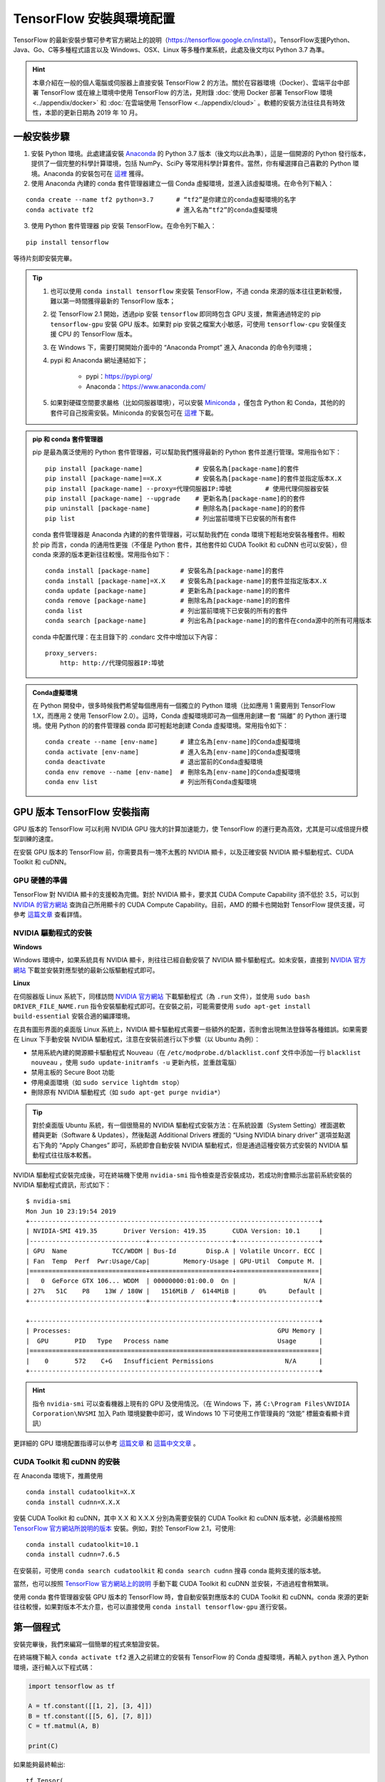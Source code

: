 TensorFlow 安裝與環境配置
======================================

TensorFlow 的最新安裝步驟可參考官方網站上的說明（https://tensorflow.google.cn/install）。TensorFlow支援Python、Java、Go、C等多種程式語言以及 Windows、OSX、Linux 等多種作業系統，此處及後文均以 Python 3.7 為準。

.. hint:: 本章介紹在一般的個人電腦或伺服器上直接安裝 TensorFlow 2 的方法。關於在容器環境（Docker）、雲端平台中部署 TensorFlow 或在線上環境中使用 TensorFlow 的方法，見附錄 :doc:`使用 Docker 部署 TensorFlow 環境 <../appendix/docker>` 和 :doc:`在雲端使用 TensorFlow <../appendix/cloud>` 。軟體的安裝方法往往具有時效性，本節的更新日期為 2019 年 10 月。

一般安裝步驟
^^^^^^^^^^^^^^^^^^^^^^^^^^^^^^^^^^^^^^^^^^^^

1. 安裝 Python 環境。此處建議安裝 `Anaconda <https://www.anaconda.com/>`_ 的 Python 3.7 版本（後文均以此為準），這是一個開源的 Python 發行版本，提供了一個完整的科學計算環境，包括 NumPy、SciPy 等常用科學計算套件。當然，你有權選擇自己喜歡的 Python 環境。Anaconda 的安裝包可在 `這裡 <https://mirrors.tuna.tsinghua.edu.cn/anaconda/archive/>`_ 獲得。

2. 使用 Anaconda 內建的 conda 套件管理器建立一個 Conda 虛擬環境，並進入該虛擬環境。在命令列下輸入：

::

    conda create --name tf2 python=3.7      # “tf2”是你建立的conda虛擬環境的名字
    conda activate tf2                      # 進入名為“tf2”的conda虛擬環境

3. 使用 Python 套件管理器 pip 安裝 TensorFlow。在命令列下輸入：

::

    pip install tensorflow

等待片刻即安裝完畢。

.. tip:: 

    1. 也可以使用 ``conda install tensorflow`` 來安裝 TensorFlow，不過 conda 來源的版本往往更新較慢，難以第一時間獲得最新的 TensorFlow 版本；
    2. 從 TensorFlow 2.1 開始，透過pip 安裝 ``tensorflow`` 即同時包含 GPU 支援，無需通過特定的 pip ``tensorflow-gpu`` 安裝 GPU 版本。如果對 pip 安裝之檔案大小敏感，可使用 ``tensorflow-cpu`` 安裝僅支援 CPU 的 TensorFlow 版本。
    3. 在 Windows 下，需要打開開始介面中的 “Anaconda Prompt” 進入 Anaconda 的命令列環境；
    4. pypi 和 Anaconda 網址連結如下；
        
        - pypi：https://pypi.org/
        - Anaconda：https://www.anaconda.com/
    5. 如果對硬碟空間要求嚴格（比如伺服器環境），可以安裝 `Miniconda <https://docs.conda.io/en/latest/miniconda.html>`_ ，僅包含 Python 和 Conda，其他的的套件可自己按需安裝。Miniconda 的安裝包可在 `這裡 <https://mirrors.tuna.tsinghua.edu.cn/anaconda/miniconda/>`_ 下載。

.. admonition:: pip 和 conda 套件管理器

    pip 是最為廣泛使用的 Python 套件管理器，可以幫助我們獲得最新的 Python 套件並進行管理。常用指令如下：

    ::

        pip install [package-name]              # 安裝名為[package-name]的套件
        pip install [package-name]==X.X         # 安裝名為[package-name]的套件並指定版本X.X
        pip install [package-name] --proxy=代理伺服器IP:埠號         # 使用代理伺服器安裝
        pip install [package-name] --upgrade    # 更新名為[package-name]的的套件
        pip uninstall [package-name]            # 刪除名為[package-name]的的套件
        pip list                                # 列出當前環境下已安裝的所有套件
    
    conda 套件管理器是 Anaconda 內建的的套件管理器，可以幫助我們在 conda 環境下輕鬆地安裝各種套件。相較於 pip 而言，conda 的通用性更強（不僅是 Python 套件，其他套件如 CUDA Toolkit 和 cuDNN 也可以安裝），但 conda 來源的版本更新往往較慢。常用指令如下：

    ::

        conda install [package-name]        # 安裝名為[package-name]的套件
        conda install [package-name]=X.X    # 安裝名為[package-name]的套件並指定版本X.X
        conda update [package-name]         # 更新名為[package-name]的的套件
        conda remove [package-name]         # 刪除名為[package-name]的的套件
        conda list                          # 列出當前環境下已安裝的所有的套件
        conda search [package-name]         # 列出名為[package-name]的的套件在conda源中的所有可用版本

    conda 中配置代理：在主目錄下的 .condarc 文件中增加以下內容：

    ::

        proxy_servers:
            http: http://代理伺服器IP:埠號

.. admonition:: Conda虛擬環境

    在 Python 開發中，很多時候我們希望每個應用有一個獨立的 Python 環境（比如應用 1 需要用到 TensorFlow 1.X，而應用 2 使用 TensorFlow 2.0）。這時，Conda 虛擬環境即可為一個應用創建一套 “隔離” 的 Python 運行環境。使用 Python 的的套件管理器 conda 即可輕鬆地創建 Conda 虛擬環境。常用指令如下：

    ::

        conda create --name [env-name]      # 建立名為[env-name]的Conda虛擬環境
        conda activate [env-name]           # 進入名為[env-name]的Conda虛擬環境
        conda deactivate                    # 退出當前的Conda虛擬環境
        conda env remove --name [env-name]  # 刪除名為[env-name]的Conda虛擬環境
        conda env list                      # 列出所有Conda虛擬環境

.. _gpu_tensorflow:

GPU 版本 TensorFlow 安裝指南
^^^^^^^^^^^^^^^^^^^^^^^^^^^^^^^^^^^^^^^^^^^^

GPU 版本的 TensorFlow 可以利用 NVIDIA GPU 強大的計算加速能力，使 TensorFlow 的運行更為高效，尤其是可以成倍提升模型訓練的速度。

在安裝 GPU 版本的 TensorFlow 前，你需要具有一塊不太舊的 NVIDIA 顯卡，以及正確安裝 NVIDIA 顯卡驅動程式、CUDA Toolkit 和 cuDNN。

GPU 硬體的準備
-------------------------------------------

TensorFlow 對 NVIDIA 顯卡的支援較為完備。對於 NVIDIA 顯卡，要求其 CUDA Compute Capability 須不低於 3.5，可以到 `NVIDIA 的官方網站 <https://developer.nvidia.com/cuda-gpus/>`_ 查詢自己所用顯卡的 CUDA Compute Capability。目前，AMD 的顯卡也開始對 TensorFlow 提供支援，可參考  `這篇文章 <https://medium.com/tensorflow/amd-rocm-gpu-support-for-tensorflow-33c78cc6a6cf>`_  查看詳情。

NVIDIA 驅動程式的安裝
-------------------------------------------

**Windows** 

Windows 環境中，如果系統具有 NVIDIA 顯卡，則往往已經自動安裝了 NVIDIA 顯卡驅動程式。如未安裝，直接到 `NVIDIA 官方網站 <https://www.nvidia.com/Download/index.aspx?lang=en-us>`_ 下載並安裝對應型號的最新公版驅動程式即可。

**Linux** 

在伺服器版 Linux 系統下，同樣訪問 `NVIDIA 官方網站 <https://www.nvidia.com/Download/index.aspx?lang=en-us>`_ 下載驅動程式（為 ``.run`` 文件），並使用 ``sudo bash DRIVER_FILE_NAME.run`` 指令安裝驅動程式即可。在安裝之前，可能需要使用 ``sudo apt-get install build-essential`` 安裝合適的編譯環境。

在具有圖形界面的桌面版 Linux 系統上，NVIDIA 顯卡驅動程式需要一些額外的配置，否則會出現無法登錄等各種錯誤。如果需要在 Linux 下手動安裝 NVIDIA 驅動程式，注意在安裝前進行以下步驟（以 Ubuntu 為例）：

- 禁用系統內建的開源顯卡驅動程式 Nouveau（在 ``/etc/modprobe.d/blacklist.conf`` 文件中添加一行 ``blacklist nouveau`` ，使用 ``sudo update-initramfs -u`` 更新內核，並重啟電腦）
- 禁用主板的 Secure Boot 功能
- 停用桌面環境（如 ``sudo service lightdm stop``）
- 刪除原有 NVIDIA 驅動程式（如 ``sudo apt-get purge nvidia*``）

.. tip:: 對於桌面版 Ubuntu 系統，有一個很簡易的 NVIDIA 驅動程式安裝方法：在系統設置（System Setting）裡面選軟體與更新（Software & Updates），然後點選 Additional Drivers 裡面的 “Using NVIDIA binary driver” 選項並點選右下角的 “Apply Changes” 即可，系統即會自動安裝 NVIDIA 驅動程式，但是通過這種安裝方式安裝的 NVIDIA 驅動程式往往版本較舊。

NVIDIA 驅動程式安裝完成後，可在終端機下使用 ``nvidia-smi`` 指令檢查是否安裝成功，若成功則會顯示出當前系統安裝的 NVIDIA 驅動程式資訊，形式如下：

::
    
    $ nvidia-smi
    Mon Jun 10 23:19:54 2019
    +-----------------------------------------------------------------------------+
    | NVIDIA-SMI 419.35       Driver Version: 419.35       CUDA Version: 10.1     |
    |-------------------------------+----------------------+----------------------+
    | GPU  Name            TCC/WDDM | Bus-Id        Disp.A | Volatile Uncorr. ECC |
    | Fan  Temp  Perf  Pwr:Usage/Cap|         Memory-Usage | GPU-Util  Compute M. |
    |===============================+======================+======================|
    |   0  GeForce GTX 106... WDDM  | 00000000:01:00.0  On |                  N/A |
    | 27%   51C    P8    13W / 180W |   1516MiB /  6144MiB |      0%      Default |
    +-------------------------------+----------------------+----------------------+

    +-----------------------------------------------------------------------------+
    | Processes:                                                       GPU Memory |
    |  GPU       PID   Type   Process name                             Usage      |
    |=============================================================================|
    |    0       572    C+G   Insufficient Permissions                   N/A      |
    +-----------------------------------------------------------------------------+

.. hint:: 指令 ``nvidia-smi`` 可以查看機器上現有的 GPU 及使用情況。（在 Windows 下，將 ``C:\Program Files\NVIDIA Corporation\NVSMI`` 加入 Path 環境變數中即可，或 Windows 10 下可使用工作管理員的 “效能” 標籤查看顯卡資訊）

更詳細的 GPU 環境配置指導可以參考 `這篇文章 <https://www.linkedin.com/pulse/installing-nvidia-cuda-80-ubuntu-1604-linux-gpu-new-victor/>`_ 和 `這篇中文文章 <https://medium.com/@maniac.tw/%E5%9C%A8-ubuntu-14-04-16-04-%E5%AE%89%E8%A3%9D-nvidia-%E9%A1%AF%E5%8D%A1%E9%A9%85%E5%8B%95%E7%A8%8B%E5%BC%8F-cuda-toolkit-%E5%8F%8A-cudnn-875e294530ed>`_ 。

CUDA Toolkit 和 cuDNN 的安裝
-------------------------------------------

在 Anaconda 環境下，推薦使用

::

    conda install cudatoolkit=X.X
    conda install cudnn=X.X.X

安裝 CUDA Toolkit 和 cuDNN，其中 X.X 和 X.X.X 分別為需要安裝的 CUDA Toolkit 和 cuDNN 版本號，必須嚴格按照 `TensorFlow 官方網站所說明的版本 <https://www.tensorflow.org/install/gpu#software_requirements>`_ 安裝。例如，對於 TensorFlow 2.1，可使用::

    conda install cudatoolkit=10.1
    conda install cudnn=7.6.5

在安裝前，可使用 ``conda search cudatoolkit`` 和 ``conda search cudnn`` 搜尋 conda 能夠支援的版本號。

當然，也可以按照 `TensorFlow 官方網站上的說明 <https://www.tensorflow.org/install/gpu>`_ 手動下載 CUDA Toolkit 和 cuDNN 並安裝，不過過程會稍繁瑣。

使用 conda 套件管理器安裝 GPU 版本的 TensorFlow 時，會自動安裝對應版本的 CUDA Toolkit 和 cuDNN。conda 來源的更新往往較慢，如果對版本不太介意，也可以直接使用 ``conda install tensorflow-gpu`` 進行安裝。

第一個程式
^^^^^^^^^^^^^^^^^^^^^^^^^^^^^^^^^^^^^^^^^^^^

安裝完畢後，我們來編寫一個簡單的程式來驗證安裝。

在終端機下輸入 ``conda activate tf2`` 進入之前建立的安裝有 TensorFlow 的 Conda 虛擬環境，再輸入 ``python`` 進入 Python 環境，逐行輸入以下程式碼：

.. code-block:: python

    import tensorflow as tf

    A = tf.constant([[1, 2], [3, 4]])
    B = tf.constant([[5, 6], [7, 8]])
    C = tf.matmul(A, B)

    print(C)

如果能夠最終輸出::

    tf.Tensor(
    [[19 22]
    [43 50]], shape=(2, 2), dtype=int32)

說明 TensorFlow 已安裝成功。運行途中可能會輸出一些 TensorFlow 的提示資訊，屬於正常現象。

.. warning:: 如果你在 Windows 下安裝了 TensorFlow 2.1 正式版，可能會在導入 TensorFlow 時出現 `DLL載入錯誤 <https://github.com/tensorflow/tensorflow/issues/35749>`_ 。此時安裝 `Microsoft Visual C++ Redistributable for Visual Studio 2015, 2017 and 2019 <https://support.microsoft.com/en-us/help/2977003/the-latest-supported-visual-c-downloads>`_ 即可正常使用。

此處使用的是 Python 語言，關於 Python 語言的入門教程可以參考 `中文 Python 3 教程 <https://openhome.cc/Gossip/CodeData/PythonTutorial/index.html>`_ 或 `英文版 Python 教程 <https://www.w3schools.com/python/>`_ ，本手冊之後將預設讀者擁有 Python 語言的基本知識。不用緊張，Python 語言易於上手，而 TensorFlow 本身也不會用到 Python 語言太多高級的複雜應用。

IDE 設置
^^^^^^^^^^^^^^^^^^^^^^^^^^^^^^^^^^^^^^^^^^^^

對於機器學習的研究員和從業者，建議使用 `PyCharm <http://www.jetbrains.com/pycharm/>`_ 作為 Python 開發的 IDE。

在新建項目時，你需要選定項目的 Python Interpreter，也就是用怎樣的 Python 環境來運行你的項目。在安裝部分，你所建立的每個 Conda 虛擬環境其實都有一個自己獨立的 Python Interpreter，你只需要將它們添加進來即可。選擇 “Add”，並在接下來的視窗選擇 “Existing Environment”，在 Interpreter 處選擇 ``Anaconda安裝目錄/envs/所需要添加的Conda環境名字/python.exe`` （Linux 下無 ``.exe`` 副檔名）並按下 “OK” 即可。如果選中了 “Make available to all projects”，則在所有項目中都可以選擇該 Python Interpreter。注意，在 Windows 下 Anaconda 的預設安裝目錄比較特殊，一般為  ``C:\Users\用户名\Anaconda3\`` 或 ``C:\Users\用户名\AppData\Local\Continuum\anaconda3`` 。此處 ``AppData`` 是隱藏資料夾。

對於 TensorFlow 開發而言，PyCharm 的 Professonal 版本非常有用的一個特性是 **遠端偵測** （Remote Debugging）。當你編寫程式的終端機性能有限，但又有一台可遠端ssh 訪問的高性能電腦（一般具有高性能 GPU）時，遠端偵錯功能可以讓你在終端機編寫程式的同時，在遠端電腦上除錯與運行程式（尤其是訓練模型）。你在終端機上對程式碼和資料修改可以自動同步到遠端電腦中，在實際使用的過程中如同在遠端電腦上編寫程式一般，與串流遊戲有異曲同工之妙。不過遠端偵錯對網路的穩定性要求高，如果需要長時間訓練模型，建議登錄遠端電腦的終端直接訓練模型（Linux 下可以結合 ``nohup`` 指令 [#nohup]_ ，讓進程在後端運行，不受終端退出的影響）。遠端除錯功能的具體配置步驟見 `PyCharm文件 <https://www.jetbrains.com/help/pycharm/remote-debugging-with-product.html>`_ 。

.. tip:: 如果你是學生並有.edu 結尾的信箱的話，可以在 `這裡 <http://www.jetbrains.com/student/>`_ 申請 PyCharm 的免費 Professional 版本授權。

對於 TensorFlow 及深度學習的業餘愛好者或者初學者， `Visual Studio Code <https://code.visualstudio.com/>`_ 或者一些線上的交互式 Python 環境（比如免費的 `Google Colab <https://colab.research.google.com/>`_ ）也是不錯的選擇。Colab 的使用方式可參考 :ref:`附錄 <colab>` 。

.. warning:: 如果你使用的是舊版本的 PyCharm ，可能會在安裝 TensorFlow 2 後出現部分程式碼自動補全功能遺失的問題。升級到新版的 PyCharm （2019.3 及以後版本）即可解決這一問題。


.. [#nohup] 關於  ``nohup`` 指令可參考 http://linux.vbird.org/linux_basic/0440processcontrol.php#background_term

TensorFlow 所需的硬體配置 *
^^^^^^^^^^^^^^^^^^^^^^^^^^^^^^^^^^^^^^^^^^^^

.. hint:: 對於學習而言，TensorFlow 的硬體門檻並不高。甚至，借助 :ref:`免費 <colab>` 或 :ref:`靈活 <gcp>` 的雲端計算資源，只要你有一台能上網的電腦，就能夠熟練掌握 TensorFlow！

在很多人的刻板印象中，TensorFlow 乃至深度學習是一件非常 “吃硬體資源” 的事情，以至於一接觸 TensorFlow，第一件事情可能就是想如何升級自己的電腦硬體。不過，TensorFlow 所需的硬體配置很大程度是依照任務和使用環境而定的：

- 對於 TensorFlow 初學者，無需硬體升級也可以很好地的學習和掌握 TensorFlow。本手冊中的大部分教學範例，大部分當前主流的個人電腦（即使沒有 GPU）均可勝任，無需添置其他硬體設備。對於本手冊中部分計算量較大的範例（例如 :ref:`在cats_vs_dogs資料集上訓練 CNN 圖片分類 <cats_vs_dogs>` ），一張主流的 NVIDIA GPU 會大幅加速訓練。如果自己的個人電腦難以勝任，可以考慮在雲端（例如 ref:`免費的 Colab <colab>` ）進行模型訓練。
- 對於參加資料科學競賽（比如 Kaggle）或者經常在本機進行訓練的個人愛好者或開發者，一塊高性能的 NVIDIA GPU 往往是必要的。CUDA 核心數和顯示卡內存大小是決定顯卡機器學習性能的兩個關鍵參數，前者決定訓練速度，後者決定可以訓練多大的模型以及訓練時的最大 Batch Size，對於較大規模的訓練而言尤其更為明顯。
- 對於前瞻的機器學習研究（尤其是電腦視覺和自然語言處理領域），多 GPU 平行訓練是標準配置。為了快速疊代實驗結果以及訓練更大規模的模型以提升性能，4 塊顯示卡、8 塊顯示卡或更高的 GPU 數量是常態。

作為參考，筆者給出截至本手冊撰寫時，自己所在工作環境的一些硬體配置：

- 筆者寫作本書的範例程式碼時，除了分佈式和雲端訓練相關章節，其他部分均使用一台 Intel i5 處理器，16GB DDR3 記憶體內存的普通電腦（未使用 GPU）
- 在筆者的研究工作中，長年使用一塊 NVIDIA GTX 1060 （單卡 6GB 記憶體）在本地環境進行模型的基礎開發和測試；
- 筆者所在的實驗室使用一台 4 塊 NVIDIA GTX 1080 Ti （單卡 11GB 記憶體）平行的工作站和一台 10 塊 NVIDIA GTX 1080 Ti （單卡 11GB 記憶體）平行的伺服器進行電腦視覺模型的訓練；
- 筆者合作過的公司使用 8 塊 NVIDIA Tesla V100 （單卡 32GB 記憶體）平行的伺服器進行自然語言處理（如大規模機器翻譯）模型的訓練。

儘管科技研究單位或公司使用的計算硬體配置堪稱豪華，不過與其他前瞻科研領域（例如生物）動輒幾十上百萬的儀器試劑費用相比，依然不算太貴的深度學習伺服器就可以供數位研究者使用很長時間。因此，機器學習相對而言還是十分平易近人的。

關於深度學習工作站的具體配置，由於硬體行情更新較快，故不在此列出具體配置，推薦參考 `深度學習電腦硬體配備怎麼選？ <https://timdettmers.com/2018/12/16/deep-learning-hardware-guide/>`_ ，並結合最新市場情況進行配置。

.. raw:: html

    <script>
        $(document).ready(function(){
            $(".rst-footer-buttons").after("<div id='discourse-comments'></div>");
            DiscourseEmbed = { discourseUrl: 'https://discuss.tf.wiki/', topicId: 188 };
            (function() {
                var d = document.createElement('script'); d.type = 'text/javascript'; d.async = true;
                d.src = DiscourseEmbed.discourseUrl + 'javascripts/embed.js';
                (document.getElementsByTagName('head')[0] || document.getElementsByTagName('body')[0]).appendChild(d);
            })();
        });
    </script>